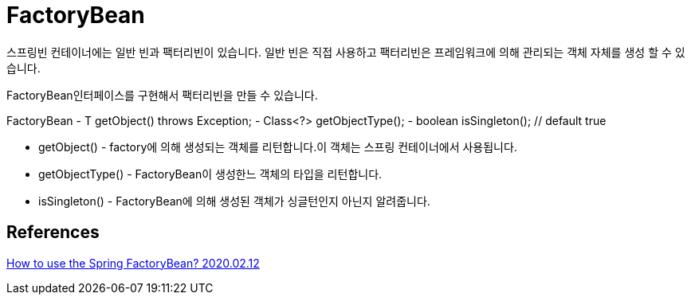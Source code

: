 = FactoryBean

스프링빈 컨테이너에는 일반 빈과 팩터리빈이 있습니다. 일반 빈은 직접 사용하고 팩터리빈은 프레임워크에 의해 관리되는 객체 자체를 생성 할 수 있습니다.

FactoryBean인터페이스를 구현해서 팩터리빈을 만들 수 있습니다.

FactoryBean
- T getObject() throws Exception;
- Class<?> getObjectType();
- boolean isSingleton(); // default true

* getObject() - factory에 의해 생성되는 객체를 리턴합니다.이 객체는 스프링 컨테이너에서 사용됩니다.
* getObjectType() - FactoryBean이 생성한느 객체의 타입을 리턴합니다.
* isSingleton() - FactoryBean에 의해 생성된 객체가 싱글턴인지 아닌지 알려줍니다.



== References
https://www.baeldung.com/spring-factorybean[How to use the Spring FactoryBean? 2020.02.12]

